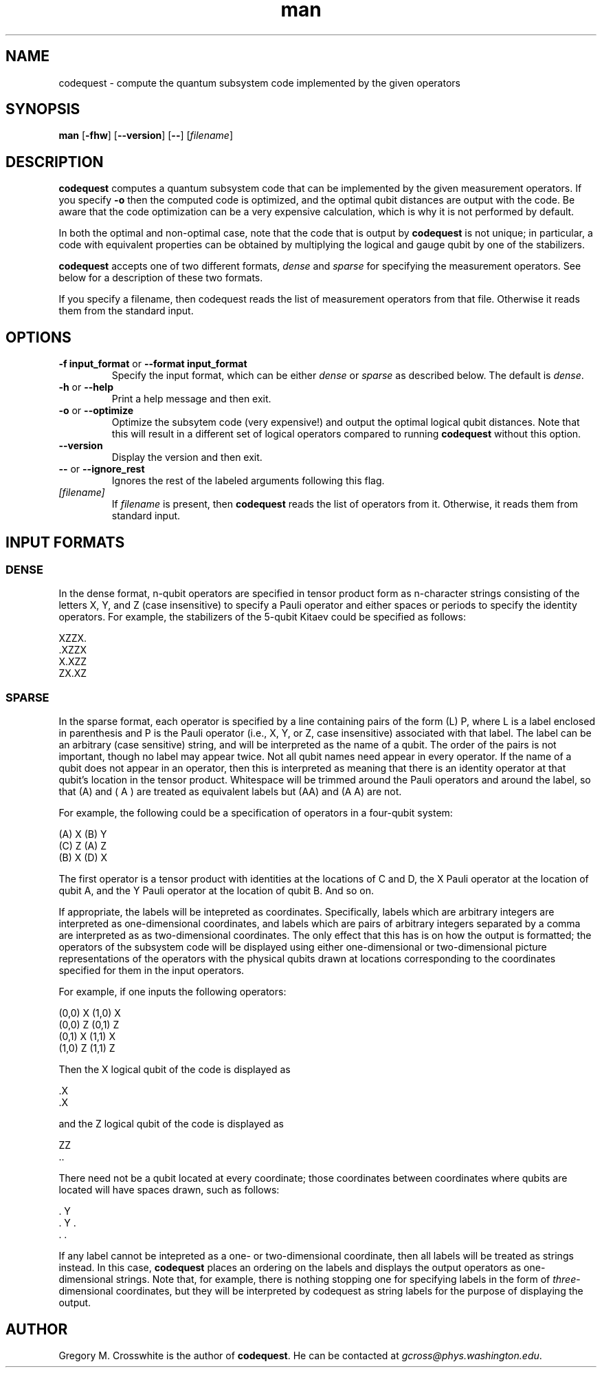 .TH man 1 "September 9, 2010"
.LO 1
.SH NAME
codequest \- compute the quantum subsystem code implemented by the
given operators
.SH SYNOPSIS
.B man 
.RB [ \-fhw ]
.RB [ --version ] 
.RB [ -- ]
.RI [ filename ] 

.SH DESCRIPTION
.B codequest
computes a quantum subsystem code that can be implemented by the given measurement
operators.  If you specify
.B -o
then the computed code is optimized, and the optimal qubit distances
are output with the code.  Be aware that the code optimization can be
a very expensive calculation, which is why it is not performed by
default.
.P
In both the optimal and non-optimal case, note that the code that is
output by
.B codequest
is not unique;  in particular, a code with equivalent properties can
be obtained by multiplying the logical and gauge qubit by one of the stabilizers.
.P
.B codequest
accepts one of two different formats,
.I dense
and
.I sparse
for specifying the measurement operators.  See below for a description
of these two formats.
.P
If you specify a filename, then codequest reads the list of
measurement operators from that file.  Otherwise it reads them from
the standard input.
 
.SH OPTIONS
.TP
.BR \-\^f " " input_format " or " \-\-format " " input_format
.RI "Specify the input format, which can be either " dense " or " sparse " as described below.  The default is " dense "."
.TP
.BR \-\^h " or " \-\-help
Print a help message and then exit.
.TP
.BR \-\^o " or " \-\-optimize
Optimize the subsytem code (very expensive!) and output the optimal
logical qubit distances.  Note that this will result in a
different set of logical operators compared to running
.B codequest
without this option. 
.TP
.BR \-\-version
Display the version and then exit.
.TP
.BR \-\- " or " \-\-ignore_rest
Ignores the rest of the labeled arguments following this flag.
.TP
.I [filename]
If
.I filename
is present, then
.B codequest
reads the list of operators from it.  Otherwise, it reads them from
standard input.

.SH "INPUT FORMATS"

.SS DENSE
.P
In the dense format, n-qubit operators are specified in tensor product
form as n-character strings consisting of the letters X, Y, and Z
(case insensitive) to specify a Pauli operator and either spaces or
periods to specify the identity operators.  For example, the
stabilizers of the 5-qubit Kitaev could be specified
as follows:

         XZZX.
        .XZZX
         X.XZZ
         ZX.XZ

.SS SPARSE
.P
In the sparse format, each operator is specified by a line containing
pairs of the form (L) P, where L is a label enclosed in parenthesis
and P is the Pauli operator (i.e., X, Y, or Z, case insensitive)
associated with that label.  The label can be an arbitrary (case
sensitive) string, and will be interpreted as the name of a qubit.
The order of the pairs is not important, though no label may appear
twice.  Not all qubit names need appear in every operator.  If the
name of a qubit does not appear in an operator, then this is
interpreted as meaning that there is an identity operator at that
qubit's location in the tensor product.  Whitespace will be trimmed
around the Pauli operators and around the label, so that (A) and ( A )
are treated as equivalent labels but (AA) and (A A) are not.

For example, the following could be a specification of
operators in a four-qubit system:

         (A) X (B) Y
         (C) Z (A) Z
         (B) X (D) X

The first operator is a tensor product with identities at the
locations of C and D, the X Pauli operator at the location of qubit A,
and the Y Pauli operator at the location of qubit B.  And so on.

If appropriate, the labels will be intepreted as coordinates.
Specifically, labels which are arbitrary integers are interpreted as
one-dimensional coordinates, and labels which are pairs of arbitrary
integers separated by a comma are interpreted as as two-dimensional
coordinates.  The only effect that this has is on how the output is
formatted; the operators of the subsystem code will be displayed using
either one-dimensional or two-dimensional picture representations of
the operators with the physical qubits drawn at locations
corresponding to the coordinates specified for them in the input
operators.

For example, if one inputs the following operators:

         (0,0) X (1,0) X
         (0,0) Z (0,1) Z
         (0,1) X (1,1) X
         (1,0) Z (1,1) Z

Then the X logical qubit of the code is displayed as

        .X
        .X
 
and the Z logical qubit of the code is displayed as

         ZZ
        ..

There need not be a qubit located at every coordinate;  those
coordinates between coordinates where qubits are located will have
spaces drawn, such as follows:

         . Y 
        . Y .
         . . 

If any label cannot be intepreted as a one- or two-dimensional
coordinate, then all labels will be treated as strings instead.
In this case,
.B codequest
places an ordering on the labels and displays the output operators as
one-dimensional strings.  Note that, for example, there is nothing
stopping one for specifying labels in the form of
.IR three -dimensional
coordinates, but they will be interpreted by codequest as string
labels for the purpose of displaying the output.

.SH AUTHOR
Gregory M. Crosswhite is the author of
.BR codequest "."
He can be contacted at
.IR gcross@phys.washington.edu "."
